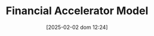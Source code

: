 :PROPERTIES:
:ID:       858d3eb8-5989-4dc5-a1ac-748d6c4b13ac
:mtime:    20211202152741 20211108164159
:ctime:    20211108164159
:END:
#+title:      Financial Accelerator Model
#+date:       [2025-02-02 dom 12:24]
#+filetags:   :canonicalmodels:
#+identifier: 20250202T122430

#+OPTIONS: num:nil ^:{} toc:nil
